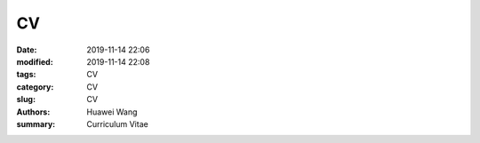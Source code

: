 CV
##############

:date: 2019-11-14 22:06
:modified: 2019-11-14 22:08
:tags: CV
:category: CV
:slug: CV
:authors: Huawei Wang
:summary: Curriculum Vitae
